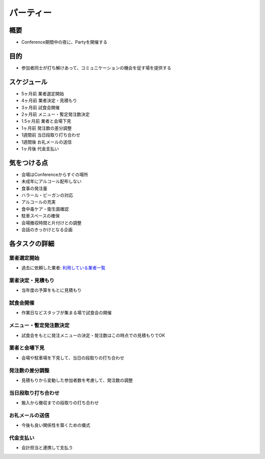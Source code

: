 .. _party:

============
 パーティー
============

概要
====
- Conference期間中の夜に、Partyを開催する

目的
====
- 参加者同士が打ち解けあって、コミュニケーションの機会を促す場を提供する

スケジュール
============
- 5ヶ月前 業者選定開始
- 4ヶ月前 業者決定・見積もり
- 3ヶ月前 試食会開催
- 2ヶ月前 メニュー・暫定発注数決定
- 1.5ヶ月前 業者と会場下見
- 1ヶ月前 発注数の差分調整
- 1週間前 当日段取り打ち合わせ
- 1週間後 お礼メールの送信
- 1ヶ月後 代金支払い

気をつける点
============
- 会場はConferenceからすぐの場所
- 未成年にアルコール配布しない
- 食事の発注量
- ハラール・ビーガンの対応
- アルコールの充実
- 食中毒ケア・衛生面確認
- 駐車スペースの確保
- 会場撤収時間と片付けとの調整
- 会話のきっかけとなる企画

各タスクの詳細
==============

業者選定開始
--------------
- 過去に依頼した業者: `利用している業者一覧 <http://manual.pycon.jp/appendix/dealers.html>`_ 

業者決定・見積もり
------------------
- 当年度の予算をもとに見積もり

試食会開催
--------------
- 作業日などスタッフが集まる場で試食会の開催

メニュー・暫定発注数決定
------------------------
- 試食会をもとに発注メニューの決定・発注数はこの時点での見積もりでOK

業者と会場下見
--------------
- 会場や駐車場を下見して、当日の段取りの打ち合わせ

発注数の差分調整
----------------
- 見積もりから変動した参加者数を考慮して、発注数の調整

当日段取り打ち合わせ
--------------------
- 搬入から撤収までの段取りの打ち合わせ

お礼メールの送信
----------------
- 今後も良い関係性を築くための儀式

代金支払い
----------
- 会計担当と連携して支払う
